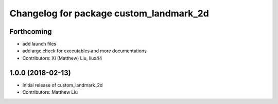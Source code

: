 ^^^^^^^^^^^^^^^^^^^^^^^^^^^^^^^^^^^^^^^^
Changelog for package custom_landmark_2d
^^^^^^^^^^^^^^^^^^^^^^^^^^^^^^^^^^^^^^^^

Forthcoming
-----------
* add launch files
* add argc check for executables and more documentations
* Contributors: Xi (Matthew) Liu, liux44

1.0.0 (2018-02-13)
------------------
* Initial release of custom_landmark_2d
* Contributors: Matthew Liu
